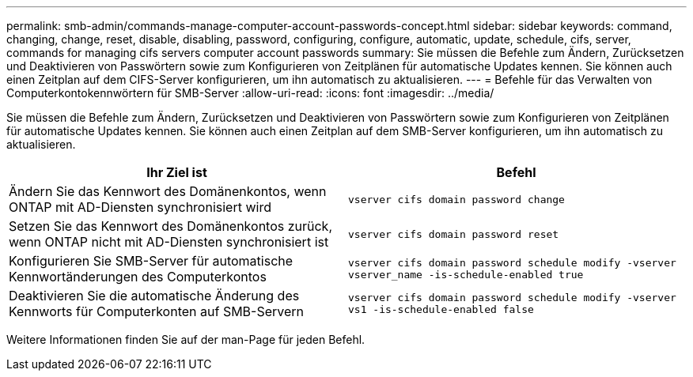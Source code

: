 ---
permalink: smb-admin/commands-manage-computer-account-passwords-concept.html 
sidebar: sidebar 
keywords: command, changing, change, reset, disable, disabling, password, configuring, configure, automatic, update, schedule, cifs, server, commands for managing cifs servers computer account passwords 
summary: Sie müssen die Befehle zum Ändern, Zurücksetzen und Deaktivieren von Passwörtern sowie zum Konfigurieren von Zeitplänen für automatische Updates kennen. Sie können auch einen Zeitplan auf dem CIFS-Server konfigurieren, um ihn automatisch zu aktualisieren. 
---
= Befehle für das Verwalten von Computerkontokennwörtern für SMB-Server
:allow-uri-read: 
:icons: font
:imagesdir: ../media/


[role="lead"]
Sie müssen die Befehle zum Ändern, Zurücksetzen und Deaktivieren von Passwörtern sowie zum Konfigurieren von Zeitplänen für automatische Updates kennen. Sie können auch einen Zeitplan auf dem SMB-Server konfigurieren, um ihn automatisch zu aktualisieren.

|===
| Ihr Ziel ist | Befehl 


 a| 
Ändern Sie das Kennwort des Domänenkontos, wenn ONTAP mit AD-Diensten synchronisiert wird
 a| 
`vserver cifs domain password change`



 a| 
Setzen Sie das Kennwort des Domänenkontos zurück, wenn ONTAP nicht mit AD-Diensten synchronisiert ist
 a| 
`vserver cifs domain password reset`



 a| 
Konfigurieren Sie SMB-Server für automatische Kennwortänderungen des Computerkontos
 a| 
`vserver cifs domain password schedule modify -vserver vserver_name -is-schedule-enabled true`



 a| 
Deaktivieren Sie die automatische Änderung des Kennworts für Computerkonten auf SMB-Servern
 a| 
`vserver cifs domain password schedule modify -vserver vs1 -is-schedule-enabled false`

|===
Weitere Informationen finden Sie auf der man-Page für jeden Befehl.
